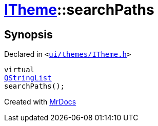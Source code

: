 [#ITheme-searchPaths]
= xref:ITheme.adoc[ITheme]::searchPaths
:relfileprefix: ../
:mrdocs:


== Synopsis

Declared in `&lt;https://github.com/PrismLauncher/PrismLauncher/blob/develop/launcher/ui/themes/ITheme.h#L64[ui&sol;themes&sol;ITheme&period;h]&gt;`

[source,cpp,subs="verbatim,replacements,macros,-callouts"]
----
virtual
xref:QStringList.adoc[QStringList]
searchPaths();
----



[.small]#Created with https://www.mrdocs.com[MrDocs]#
